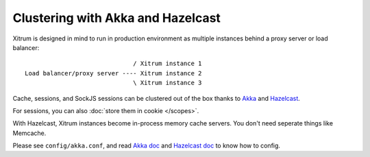 Clustering with Akka and Hazelcast
==================================

Xitrum is designed in mind to run in production environment as multiple instances
behind a proxy server or load balancer:

::

                                / Xitrum instance 1
  Load balancer/proxy server ---- Xitrum instance 2
                                \ Xitrum instance 3

Cache, sessions, and SockJS sessions can be clustered out of the box thanks to
`Akka <http://akka.io/>`_ and `Hazelcast <https://github.com/xitrum-framework/xitrum-hazelcast>`_.

For sessions, you can also :doc:`store them in cookie </scopes>`.

With Hazelcast, Xitrum instances become in-process memory cache servers. You don't
need seperate things like Memcache.

Please see ``config/akka.conf``, and read `Akka doc <http://akka.io/docs/>`_ and
`Hazelcast doc <http://hazelcast.com/docs.jsp>`_ to know how to config.
